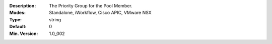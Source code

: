 :Description: The Priority Group for the Pool Member.
:Modes: Standalone, iWorkflow, Cisco APIC, VMware NSX
:Type: string
:Default: 0
:Min. Version: 1.0_002
